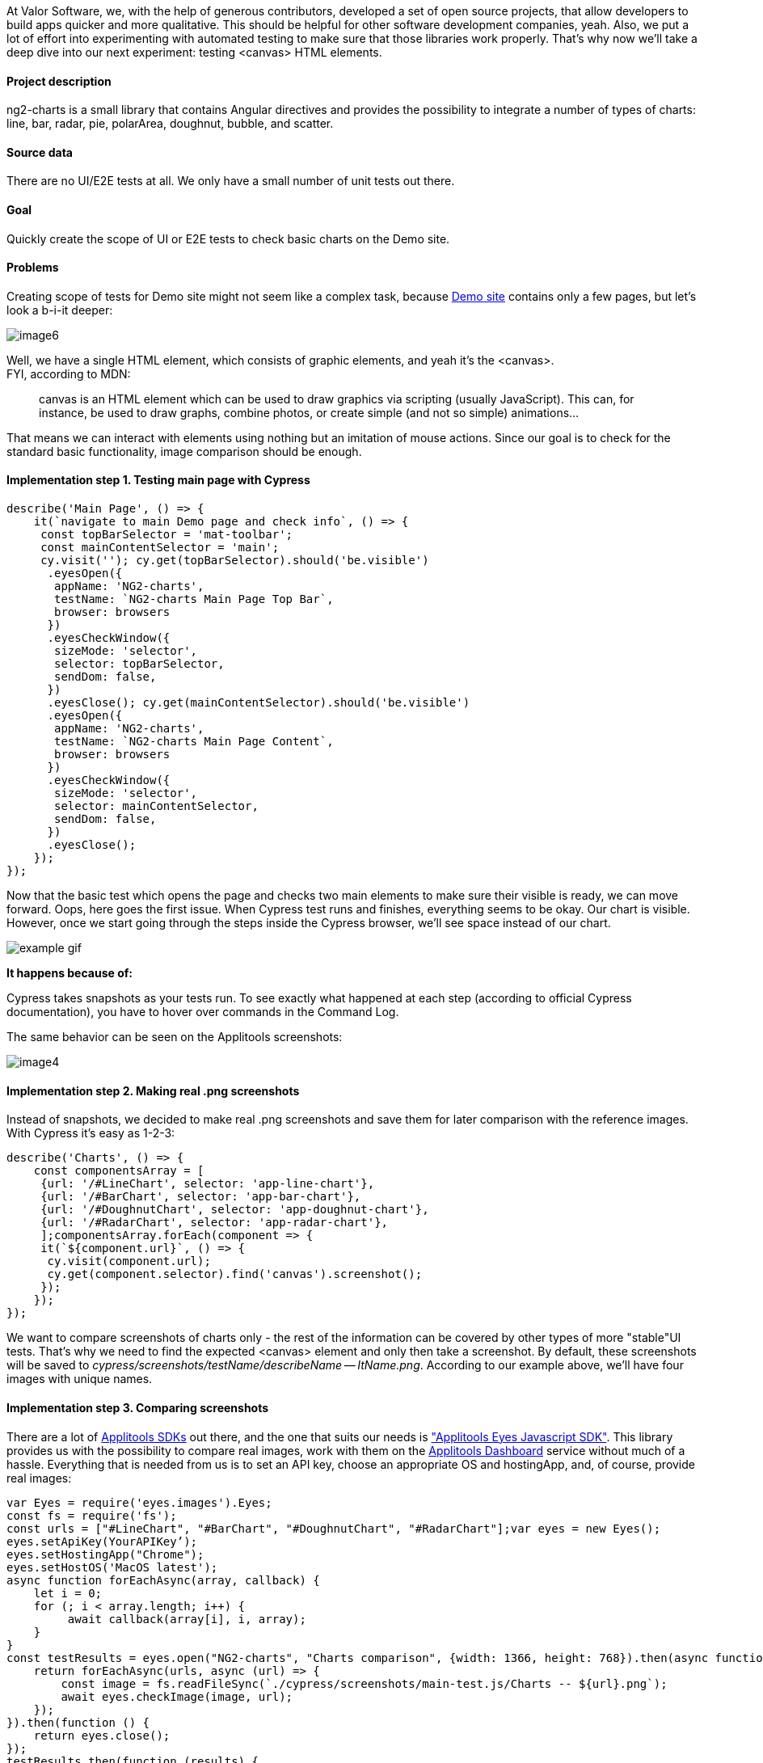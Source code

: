 At Valor Software, we, with the help of generous contributors, developed a set of open
source projects, that allow developers to build apps quicker and more qualitative. This should be helpful for
other software development companies, yeah. Also, we put a lot of effort into experimenting with automated testing
to make sure that those libraries work properly. That's why now we'll take a deep dive into our next experiment:
testing <canvas> HTML elements.

==== Project description

ng2-charts is a small library that contains Angular directives and provides the possibility to integrate a number of types of charts: line, bar, radar, pie, polarArea, doughnut, bubble, and scatter.

==== Source data

There are no UI/E2E tests at all.
We only have a small number of unit tests out there.

==== Goal

Quickly create the scope of UI or E2E
tests to check basic charts on the Demo site.

==== Problems

Creating scope of tests for Demo site might
not seem like a complex task, because https://valor-software.com/ng2-charts/[Demo site^] contains only a few pages,
but let's look a b-i-it deeper:

image::https://uploads-ssl.webflow.com/5c4c30d0c49ea6746fafc90c/5cac9625b32e397fc8d542c3_VhINC-U1hfiJ6IpgLQk_y7PCGNprGcBeGOps1QdrRi2TaALTEDcLWwdRyMmZF0DrB4L6KlfESRBtvsfb-ui52gTxDT_B1fP9jwAtzM_748d75ZK2DfTpVazZicu1h5flRfmWzpGF.png[image6]

Well, we have a single HTML element, which consists of graphic elements, and yeah it's the
<canvas>. +
FYI, according to MDN:

____
canvas is an HTML element which can be used to draw graphics via scripting (usually JavaScript).
This can, for instance, be used to draw graphs, combine photos, or create simple (and not so simple)
animations...
____

That means we can interact with elements using nothing but an imitation of mouse actions. Since our goal is
to check for the standard basic functionality, image comparison should be enough.

==== Implementation step 1. Testing main page with Cypress

    describe('Main Page', () => {
        it(`navigate to main Demo page and check info`, () => {
         const topBarSelector = 'mat-toolbar';
         const mainContentSelector = 'main';
         cy.visit(''); cy.get(topBarSelector).should('be.visible')
          .eyesOpen({
           appName: 'NG2-charts',
           testName: `NG2-charts Main Page Top Bar`,
           browser: browsers
          })
          .eyesCheckWindow({
           sizeMode: 'selector',
           selector: topBarSelector,
           sendDom: false,
          })
          .eyesClose(); cy.get(mainContentSelector).should('be.visible')
          .eyesOpen({
           appName: 'NG2-charts',
           testName: `NG2-charts Main Page Content`,
           browser: browsers
          })
          .eyesCheckWindow({
           sizeMode: 'selector',
           selector: mainContentSelector,
           sendDom: false,
          })
          .eyesClose();
        });
    });

Now that the basic test which opens the page and checks two main elements to make sure their visible
is ready, we can move forward. Oops, here goes the first issue. When Cypress test runs and finishes,
everything seems to be okay. Our chart is visible. However, once we start going through the steps inside the
Cypress browser, we'll see space instead of our chart.

image::https://uploads-ssl.webflow.com/5c4c30d0c49ea6746fafc90c/5cac972bf94f986a6fd4a96d_RdepyyO.gif[example gif]

*It happens because of:*

Cypress takes snapshots as your tests run. To see exactly what happened at each step (according to official Cypress documentation), you have to hover over commands in the Command Log.

The same behavior can be seen on the Applitools screenshots:

image::https://uploads-ssl.webflow.com/5c4c30d0c49ea6746fafc90c/5cac976c51b2296b29aec8aa_3WWv2qk.png[image4]

==== Implementation step 2. Making real .png screenshots

Instead of snapshots, we decided to make real .png screenshots and save them for later comparison with the reference images. With Cypress it's easy as 1-2-3:

    describe('Charts', () => {
        const componentsArray = [
         {url: '/#LineChart', selector: 'app-line-chart'},
         {url: '/#BarChart', selector: 'app-bar-chart'},
         {url: '/#DoughnutChart', selector: 'app-doughnut-chart'},
         {url: '/#RadarChart', selector: 'app-radar-chart'},
         ];componentsArray.forEach(component => {
         it(`${component.url}`, () => {
          cy.visit(component.url);
          cy.get(component.selector).find('canvas').screenshot();
         });
        });
    });

We want to compare screenshots of charts only - the rest of the information can be covered by other types of more "stable"UI tests. That's why we need to find the expected <canvas> element and only then take a screenshot. By default, these screenshots will be saved to _cypress/screenshots/testName/describeName
-- ItName.png_. According to our example above, we'll have four images with unique names.

====  Implementation step 3. Comparing screenshots

There are a lot of https://applitools.com/tutorials[Applitools SDKs^] out there, and the one that suits our needs is https://applitools.com/tutorials/selenium-javascript.html["Applitools Eyes Javascript SDK"^]. This library provides us with the possibility to compare real images, work with them on the https://applitools.com/blog/getting-started-with-applitools-eyes-test-manager[Applitools Dashboard^] service without much of a hassle. Everything that is needed from us is to set an API key, choose an appropriate OS and hostingApp, and, of course, provide real images:

----
var Eyes = require('eyes.images').Eyes;
const fs = require('fs');
const urls = ["#LineChart", "#BarChart", "#DoughnutChart", "#RadarChart"];var eyes = new Eyes();
eyes.setApiKey(YourAPIKey’);
eyes.setHostingApp("Chrome");
eyes.setHostOS('MacOS latest');
async function forEachAsync(array, callback) {
    let i = 0;
    for (; i < array.length; i++) {
         await callback(array[i], i, array);
    }
}
const testResults = eyes.open("NG2-charts", "Charts comparison", {width: 1366, height: 768}).then(async function () {
    return forEachAsync(urls, async (url) => {
        const image = fs.readFileSync(`./cypress/screenshots/main-test.js/Charts -- ${url}.png`);
        await eyes.checkImage(image, url);
    });
}).then(function () {
    return eyes.close();
});
testResults.then(function (results) {
    console.log("Results: ", results);
});
----

That's it! We've achieved our goal in no time and have stable and fully functional tests for quick demo check.

==== Yeah, well, but where's the proof?

All needed settings for chosen libraries and all tests can be found in ng2-charts https://github.com/valor-software/ng2-charts/pull/1072/files[Valor Software repo in the appropriate PR^].

If you still don't believe us, here's how Applitools Dashboard looks like:

image::https://uploads-ssl.webflow.com/5c4c30d0c49ea6746fafc90c/5cac986cf94f9810c4d4ac0c_nRUcQAt.png[image3]

...one more thing! Travis CI log, which will be created at each CI test run, can be found on https://travis-ci.org/valor-software/ng2-charts/builds/507755903?utm_source=github_status&utm_medium=notification[Valor Software Travis Dashboard^].

*Good news!*

According to the https://applitools.com/[Applitools^] development team, they currently don't support _canvas_ elements in the Cypress plugin. However, they will support them in the future - this will make the whole testing process of _canvas_ elements much easier.

